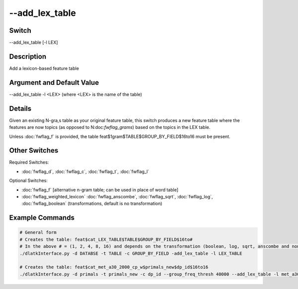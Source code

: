 .. _fwflag_add_lex_table:
===============
--add_lex_table
===============
Switch
======

--add_lex_table [-l LEX]

Description
===========

Add a lexicon-based feature table

Argument and Default Value
==========================

--add_lex_table -l <LEX> (where <LEX> is the name of the table)

Details
=======

Given an existing N-gra,s table as your original feature table, this switch produces a new feature table where the features are now topics (as opposed to N:doc:`fwflag_grams`) based on the topics in the LEX table.

Unless :doc:`fwflag_f` is provided, the table feat$1gram$TABLE$GROUP_BY_FIELD$16to16 must be present.


Other Switches
==============

Required Switches:

* :doc:`fwflag_d`, :doc:`fwflag_c`, :doc:`fwflag_t`, :doc:`fwflag_l` 

Optional Switches:

* :doc:`fwflag_f` [alternative n-gram table; can be used in place of word table]
* :doc:`fwflag_weighted_lexicon` :doc:`fwflag_anscombe`, :doc:`fwflag_sqrt`, :doc:`fwflag_log`, :doc:`fwflag_boolean` (transformations, default is no transformation)

Example Commands
================

.. code-block:: python

	# General form
	# Creates the table: feat$cat_LEX_TABLE$TABLE$GROUP_BY_FIELD$16to# 
	# In the above # = (1, 2, 4, 8, 16) and depends on the transformation (boolean, log, sqrt, anscombe and none, respectively)
	./dlatkInterface.py -d DATABSE -t TABLE -c GROUP_BY_FIELD -add_lex_table -l LEX_TABLE

	# Creates the table: feat$cat_met_a30_2000_cp_w$primals_new$dp_id$16to16
	./dlatkInterface.py -d primals -t primals_new -c dp_id --group_freq_thresh 40000 --add_lex_table -l met_a30_2000_cp --weighted_lex